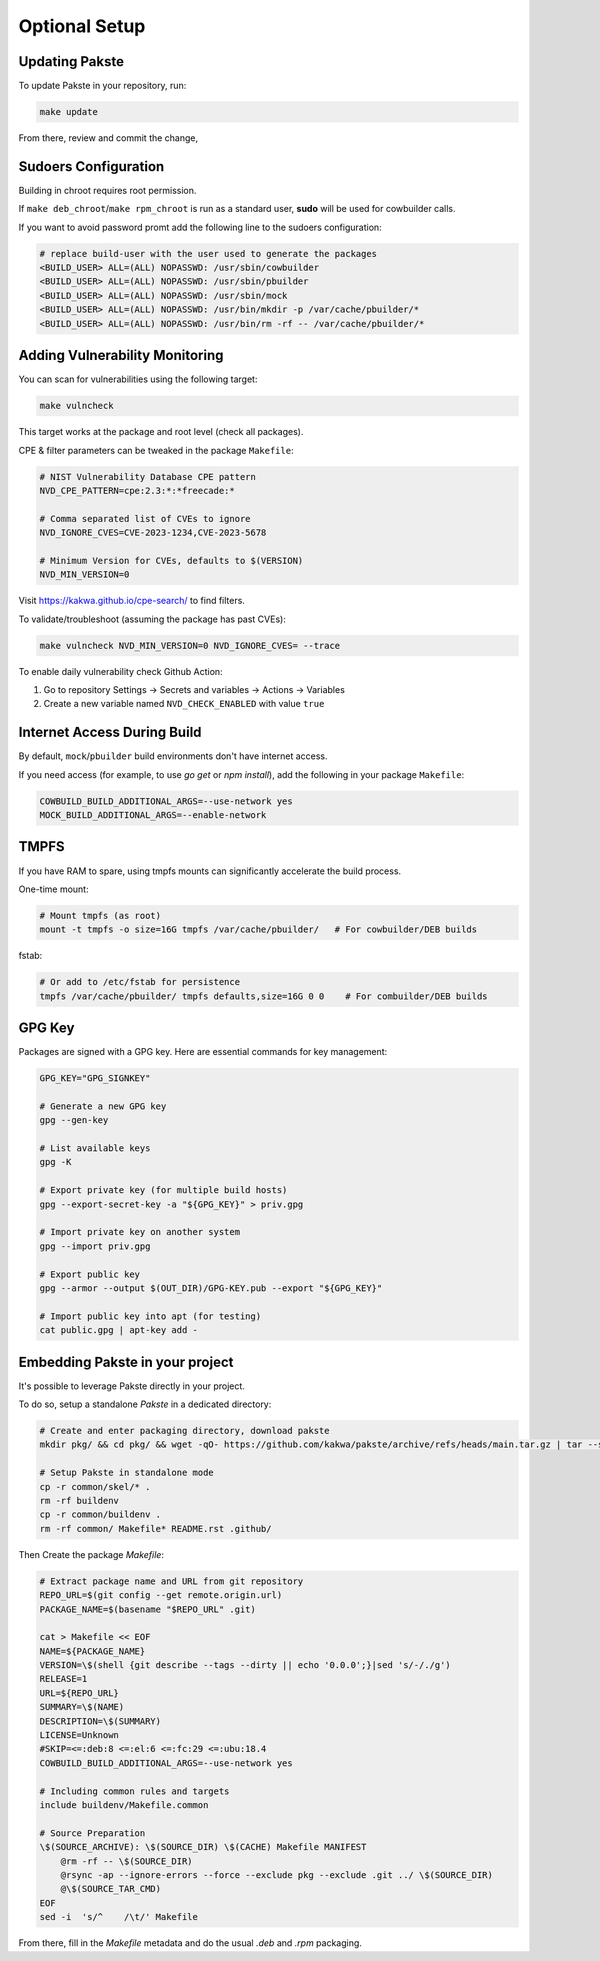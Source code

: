 Optional Setup
==============

Updating Pakste
---------------

To update Pakste in your repository, run:

.. sourcecode:: bash

    make update

From there, review and commit the change,

Sudoers Configuration
---------------------

Building in chroot requires root permission.

If ``make deb_chroot``/``make rpm_chroot`` is run as a standard user, **sudo** will be used for cowbuilder calls.

If you want to avoid password promt add the following line to the sudoers configuration:

.. sourcecode:: bash

    # replace build-user with the user used to generate the packages
    <BUILD_USER> ALL=(ALL) NOPASSWD: /usr/sbin/cowbuilder
    <BUILD_USER> ALL=(ALL) NOPASSWD: /usr/sbin/pbuilder
    <BUILD_USER> ALL=(ALL) NOPASSWD: /usr/sbin/mock
    <BUILD_USER> ALL=(ALL) NOPASSWD: /usr/bin/mkdir -p /var/cache/pbuilder/*
    <BUILD_USER> ALL=(ALL) NOPASSWD: /usr/bin/rm -rf -- /var/cache/pbuilder/*

Adding Vulnerability Monitoring
-------------------------------

You can scan for vulnerabilities using the following target:

.. sourcecode:: bash

    make vulncheck

This target works at the package and root level (check all packages).

CPE & filter parameters can be tweaked in the package ``Makefile``:

.. sourcecode:: make

    # NIST Vulnerability Database CPE pattern
    NVD_CPE_PATTERN=cpe:2.3:*:*freecade:*
    
    # Comma separated list of CVEs to ignore
    NVD_IGNORE_CVES=CVE-2023-1234,CVE-2023-5678
    
    # Minimum Version for CVEs, defaults to $(VERSION)
    NVD_MIN_VERSION=0

Visit https://kakwa.github.io/cpe-search/ to find filters.

To validate/troubleshoot (assuming the package has past CVEs):

.. sourcecode:: bash

    make vulncheck NVD_MIN_VERSION=0 NVD_IGNORE_CVES= --trace

To enable daily vulnerability check Github Action:

1. Go to repository Settings → Secrets and variables → Actions → Variables
2. Create a new variable named ``NVD_CHECK_ENABLED`` with value ``true``

Internet Access During Build
----------------------------

By default, ``mock``/``pbuilder`` build environments don't have internet access.

If you need access (for example, to use `go get` or `npm install`), add the following in your package ``Makefile``:

.. sourcecode:: make

    COWBUILD_BUILD_ADDITIONAL_ARGS=--use-network yes
    MOCK_BUILD_ADDITIONAL_ARGS=--enable-network

TMPFS
-----

If you have RAM to spare, using tmpfs mounts can significantly accelerate the build process.

One-time mount:

.. sourcecode:: bash

    # Mount tmpfs (as root)
    mount -t tmpfs -o size=16G tmpfs /var/cache/pbuilder/   # For cowbuilder/DEB builds

fstab:

.. sourcecode:: bash

    # Or add to /etc/fstab for persistence
    tmpfs /var/cache/pbuilder/ tmpfs defaults,size=16G 0 0    # For combuilder/DEB builds

GPG Key
-------

Packages are signed with a GPG key. Here are essential commands for key management:

.. sourcecode:: bash

    GPG_KEY="GPG_SIGNKEY"

    # Generate a new GPG key
    gpg --gen-key

    # List available keys
    gpg -K

    # Export private key (for multiple build hosts)
    gpg --export-secret-key -a "${GPG_KEY}" > priv.gpg

    # Import private key on another system
    gpg --import priv.gpg

    # Export public key
    gpg --armor --output $(OUT_DIR)/GPG-KEY.pub --export "${GPG_KEY}"

    # Import public key into apt (for testing)
    cat public.gpg | apt-key add -

Embedding Pakste in your project
--------------------------------

It's possible to leverage Pakste directly in your project.

To do so, setup a standalone `Pakste` in a dedicated directory:

.. sourcecode:: bash

    # Create and enter packaging directory, download pakste
    mkdir pkg/ && cd pkg/ && wget -qO- https://github.com/kakwa/pakste/archive/refs/heads/main.tar.gz | tar --strip-components=1 -xz
    
    # Setup Pakste in standalone mode
    cp -r common/skel/* .
    rm -rf buildenv
    cp -r common/buildenv .
    rm -rf common/ Makefile* README.rst .github/

Then Create the package `Makefile`:

.. sourcecode:: bash

    # Extract package name and URL from git repository
    REPO_URL=$(git config --get remote.origin.url)
    PACKAGE_NAME=$(basename "$REPO_URL" .git)
    
    cat > Makefile << EOF
    NAME=${PACKAGE_NAME}
    VERSION=\$(shell {git describe --tags --dirty || echo '0.0.0';}|sed 's/-/./g')
    RELEASE=1
    URL=${REPO_URL}
    SUMMARY=\$(NAME)
    DESCRIPTION=\$(SUMMARY)
    LICENSE=Unknown
    #SKIP=<=:deb:8 <=:el:6 <=:fc:29 <=:ubu:18.4
    COWBUILD_BUILD_ADDITIONAL_ARGS=--use-network yes
    
    # Including common rules and targets
    include buildenv/Makefile.common
    
    # Source Preparation
    \$(SOURCE_ARCHIVE): \$(SOURCE_DIR) \$(CACHE) Makefile MANIFEST
    	@rm -rf -- \$(SOURCE_DIR)
    	@rsync -ap --ignore-errors --force --exclude pkg --exclude .git ../ \$(SOURCE_DIR)
    	@\$(SOURCE_TAR_CMD)
    EOF
    sed -i  's/^    /\t/' Makefile

From there, fill in the `Makefile` metadata and do the usual `.deb` and `.rpm` packaging.
